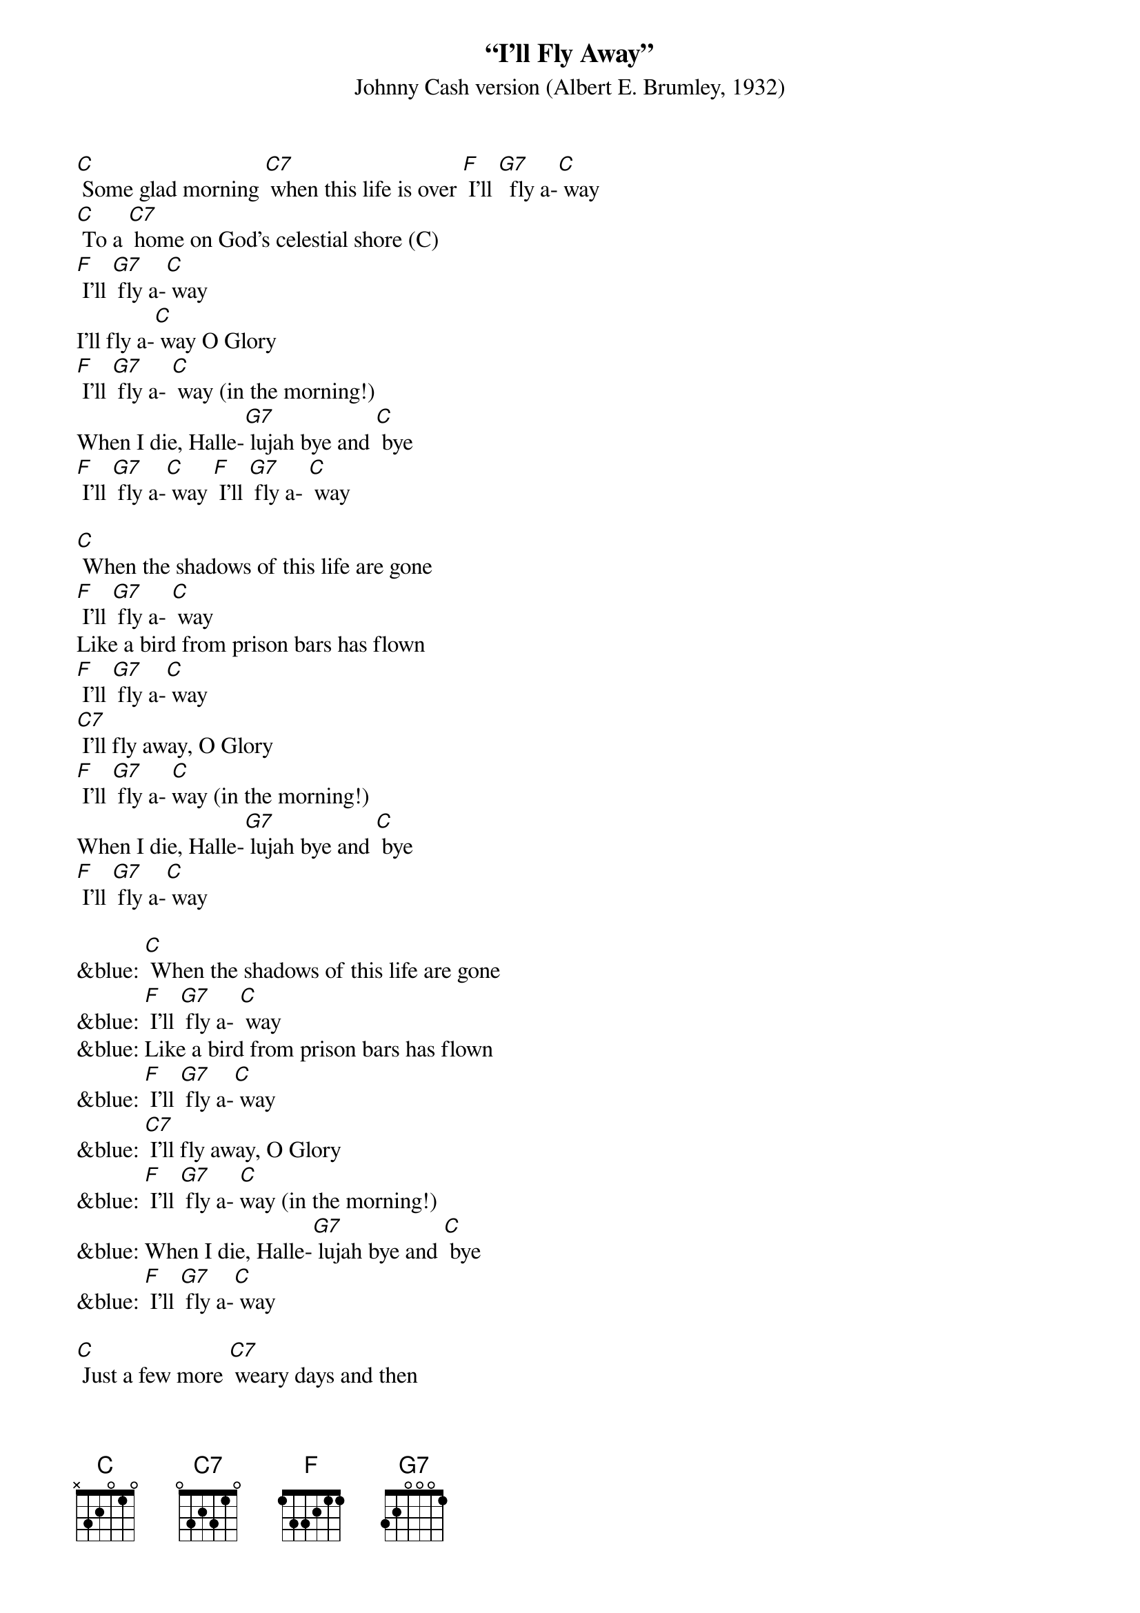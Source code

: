 {t: “I'll Fly Away”}
{st: Johnny Cash version (Albert E. Brumley, 1932)}

[C] Some glad morning [C7] when this life is over [F] I'll [G7]  fly a-[C] way
[C] To a [C7] home on God's celestial shore (C)
[F] I'll [G7] fly a-[C] way
I'll fly a-[C] way O Glory
[F] I'll [G7] fly a- [C] way (in the morning!)
When I die, Halle-[G7] lujah bye and [C] bye
[F] I'll [G7] fly a-[C] way [F] I'll [G7] fly a- [C] way

[C] When the shadows of this life are gone
[F] I'll [G7] fly a- [C] way
Like a bird from prison bars has flown
[F] I'll [G7] fly a-[C] way
[C7] I'll fly away, O Glory
[F] I'll [G7] fly a- [C]way (in the morning!)
When I die, Halle-[G7] lujah bye and [C] bye
[F] I'll [G7] fly a-[C] way

&blue: [C] When the shadows of this life are gone
&blue: [F] I'll [G7] fly a- [C] way
&blue: Like a bird from prison bars has flown
&blue: [F] I'll [G7] fly a-[C] way
&blue: [C7] I'll fly away, O Glory
&blue: [F] I'll [G7] fly a- [C]way (in the morning!)
&blue: When I die, Halle-[G7] lujah bye and [C] bye
&blue: [F] I'll [G7] fly a-[C] way

[C] Just a few more [C7] weary days and then
[F] I'll [G7] fly a- [C] way
To a land where [G7] joy shall never [C] end
[F] I'll [G7] fly a-[C] way
[C] I'll fly a-[C7] way O Glory
[F] I'll [G7] fly a- [C] way (in the morning!)
When I die Halle-[G7] lujah bye and [C] bye
[F] I'll [G7] fly a-[C] way
[F] [G7] [C]

&blue: [C] I'll fly a-[C7] way O Glory
&blue: [F] I'll [G7] fly a- [C] way (in the morning!)
&blue: When I die Halle-[G7] lujah bye and [C] bye
&blue: [F] I'll [G7] fly a-[C] way
&blue: [F] [G7] [C]
